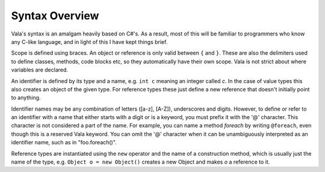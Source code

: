 Syntax Overview
===============

Vala's syntax is an amalgam heavily based on C#'s.  As a result, most of this will be familiar to programmers who know any C-like language, and in light of this I have kept things brief.

Scope is defined using braces.  An object or reference is only valid between ``{`` and ``}``.  These are also the delimiters used to define classes, methods, code blocks etc, so they automatically have their own scope.  Vala is not strict about where variables are declared.

An identifier is defined by its type and a name, e.g. ``int c`` meaning an integer called *c*.  In the case of value types this also creates an object of the given type.  For reference types these just define a new reference that doesn't initially point to anything.

Identifier names may be any combination of letters ([a-z], [A-Z]), underscores and digits. However, to define or refer to an identifier with a name that either starts with a digit or is a keyword, you must prefix it with the '@' character.  This character is not considered a part of the name.  For example, you can name a method *foreach* by writing ``@foreach``, even though this is a reserved Vala keyword.   You can omit the '@' character when it can be unambiguously interpreted as an identifier name, such as in "foo.foreach()".

Reference types are instantiated using the ``new`` operator and the name of a construction method, which is usually just the name of the type, e.g. ``Object o = new Object()`` creates a new Object and makes *o* a reference to it.
